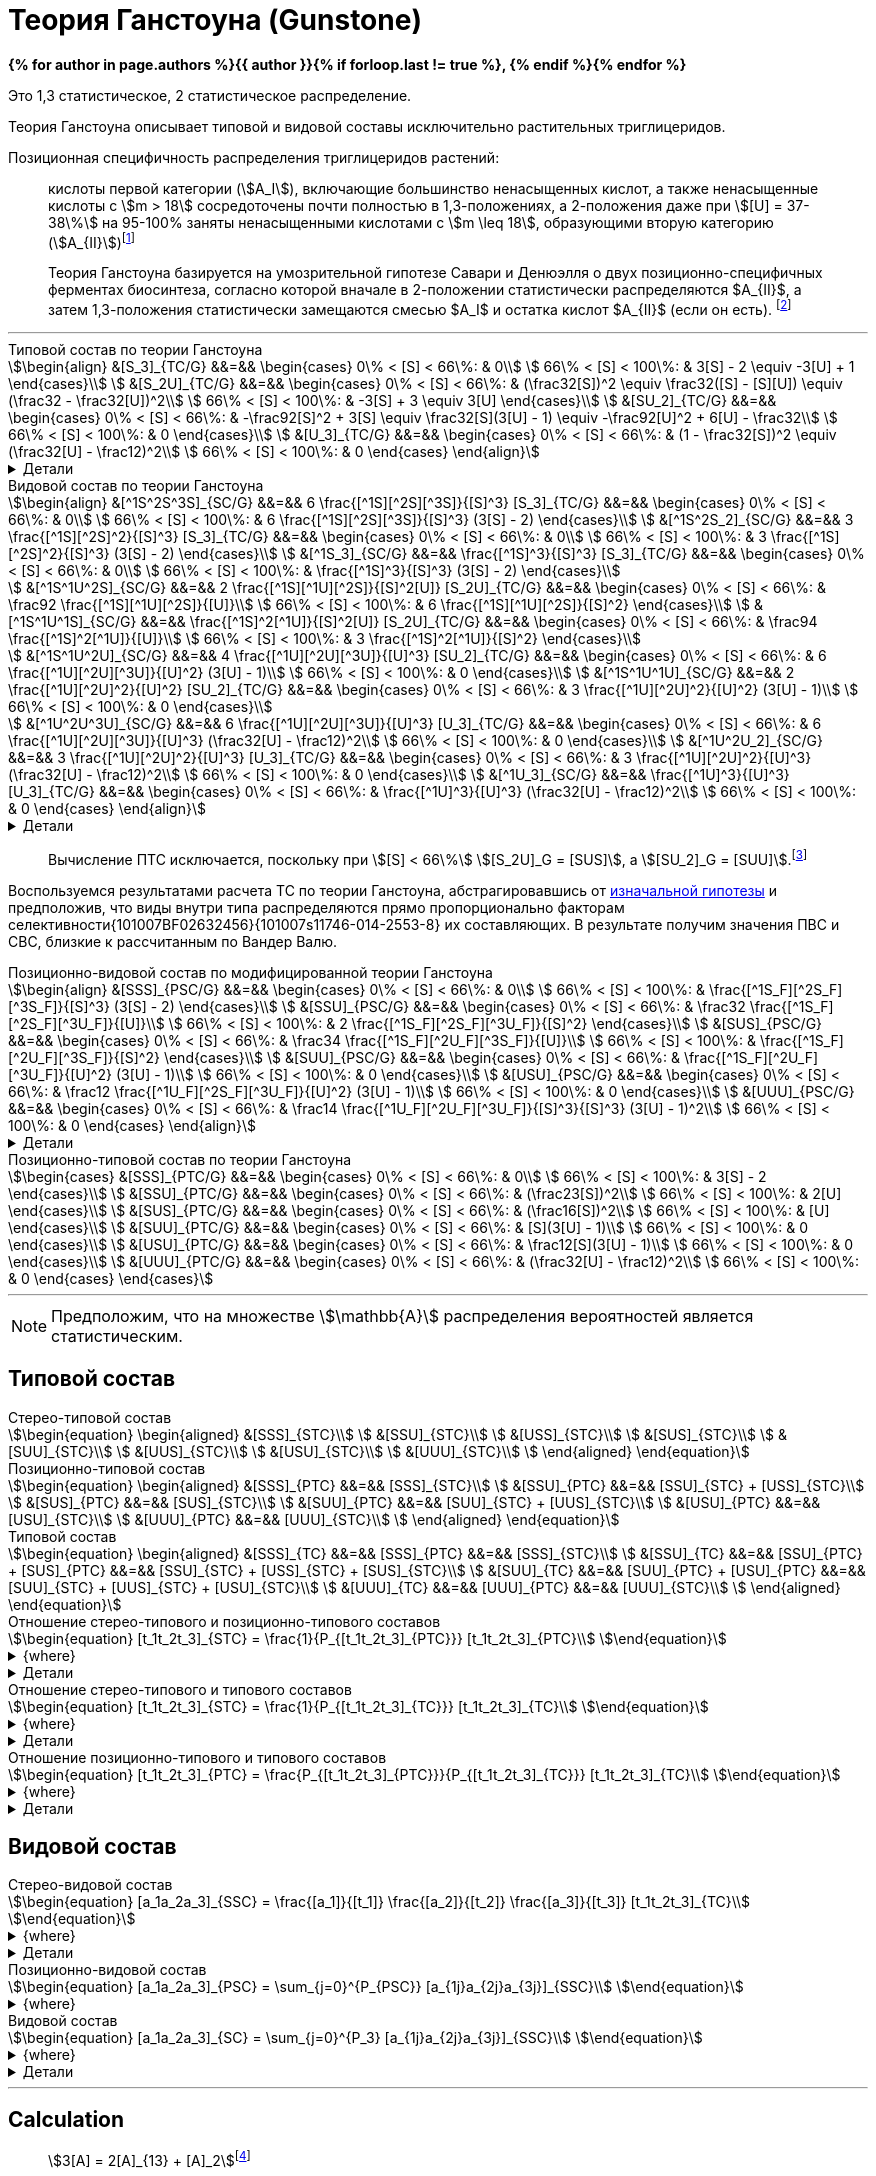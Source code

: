 = Теория Ганстоуна (Gunstone)
:eqnums:
:page-authors: ["Казаков Г.В.", "Сидоров Р.А."]
:page-doi: DRAFT
:page-liquid:

:details: Детали

:2fd49011: footnote:2fd49011-2923-59ed-ac33-2d84d8a2f33f[Верещагин А. Г. Биохимия триглицеридов. – 1972.]
:0248e842: footnote:0248e842-25d5-5a0d-b508-6c22c52890f5[Верещагин А. Г. Биохимия триглицеридов. – 1972, с. 116.]
:421c31cc: footnote:421c31cc-685c-52ef-8647-94a1dda24850[Верещагин А. Г. Биохимия триглицеридов. – 1972, с. 172.]
:56d7ba11: footnote:56d7ba11-82ca-5e72-a445-ff874bb5a5fd[Верещагин А. Г. Биохимия триглицеридов. – 1972, с. 174.]
:653b0659: footnote:653b0659-c81f-50d7-a344-7220f9840ae6[Верещагин А. Г. Биохимия триглицеридов. – 1972, с. 171.]
:10_1007__BF02632456: footnote:10_1007__BF02632456[Gunstone F. D. et al. Glyceride studies. V. The distribution of unsaturated acyl groups in vegetable triglycerides //Journal of the American Oil Chemists' Society. – 1965. – Т. 42. – №. 11. – С. 965-970. https://doi.org/10.1007/BF02632456[🔗]]

*{% for author in page.authors %}{{ author }}{% if forloop.last != true %}, {% endif %}{% endfor %}*

Это 1,3 статистическое, 2 статистическое распределение.

Теория Ганстоуна описывает типовой и видовой составы исключительно растительных триглицеридов.

Позиционная специфичность распределения триглицеридов растений:

> кислоты первой категории (stem:[A_I]), включающие большинство ненасыщенных кислот, а также ненасыщенные кислоты с stem:[m > 18] сосредоточены почти полностью в 1,3-положениях, а 2-положения даже при stem:[[U\] = 37-38\%] на 95-100% заняты ненасыщенными кислотами с stem:[m \leq 18], образующими вторую категорию (stem:[A_{II}]){653b0659}

[#421c31cc]
> Теория Ганстоуна базируется на умозрительной гипотезе Савари и Денюэлля о двух позиционно-специфичных ферментах биосинтеза, согласно которой вначале в 2-положении статистически распределяются $A_{II}$, а затем 1,3-положения статистически замещаются смесью $A_I$ и остатка кислот $A_{II}$ (если он есть). {421c31cc}

'''

.Типовой состав по теории Ганстоуна
[stem]
++++
\begin{align}
    &[S_3]_{TC/G}  &&=&& \begin{cases}
        0\% < [S] < 66\%:   & 0\\
        66\% < [S] < 100\%: & 3[S] - 2 \equiv -3[U] + 1
    \end{cases}\\
    &[S_2U]_{TC/G} &&=&& \begin{cases}
        0\% < [S] < 66\%:   & (\frac32[S])^2 \equiv \frac32([S] - [S][U]) \equiv (\frac32 - \frac32[U])^2\\
        66\% < [S] < 100\%: & -3[S] + 3 \equiv 3[U]
    \end{cases}\\
    &[SU_2]_{TC/G} &&=&& \begin{cases}
        0\% < [S] < 66\%:   & -\frac92[S]^2 + 3[S] \equiv \frac32[S](3[U] - 1) \equiv -\frac92[U]^2 + 6[U] - \frac32\\
        66\% < [S] < 100\%: & 0
    \end{cases}\\
    &[U_3]_{TC/G}  &&=&& \begin{cases}
        0\% < [S] < 66\%:   & (1 - \frac32[S])^2 \equiv (\frac32[U] - \frac12)^2\\
        66\% < [S] < 100\%: & 0
    \end{cases}
\end{align}
++++

.{details}
[%collapsible]
====
[stem]
++++
\begin{align}
    &[S] = 1 - [U]\\
    &p = \frac32[S] = \frac32 - \frac32[U]\\
    &q = 1 - p = 1 - \frac32[S] = \frac32[U] - \frac12\\
    \begin{cases}
        0\% < [S] < 66\%:   & \begin{cases}
            f([U_3]) \equiv f([U'_2]) = q^2\\
            f([SU_2]) \equiv f([S'U']) = 2pq\\
            f([S_2U]) \equiv f([S'_2]) = p^2
        \end{cases}\\
        66\% < [S] < 100\%: & \begin{cases}
            f([S_2U]) \equiv f([U']) = -3[S] + 3 \equiv 3[U]\\
            f([S_3]) \equiv f([S']) = 3[S] - 2 \equiv - 3[U] + 1
        \end{cases}
    \end{cases}
\end{align}
++++
====

.Видовой состав по теории Ганстоуна
[stem]
++++
\begin{align}
    &[^1S^2S^3S]_{SC/G} &&=&& 6 \frac{[^1S][^2S][^3S]}{[S]^3} [S_3]_{TC/G} &&=&& \begin{cases}
        0\% < [S] < 66\%:   & 0\\
        66\% < [S] < 100\%: & 6 \frac{[^1S][^2S][^3S]}{[S]^3} (3[S] - 2)
    \end{cases}\\
    &[^1S^2S_2]_{SC/G}  &&=&& 3 \frac{[^1S][^2S]^2}{[S]^3} [S_3]_{TC/G} &&=&& \begin{cases}
        0\% < [S] < 66\%:   & 0\\
        66\% < [S] < 100\%: & 3 \frac{[^1S][^2S]^2}{[S]^3} (3[S] - 2)
    \end{cases}\\
    &[^1S_3]_{SC/G}     &&=&& \frac{[^1S]^3}{[S]^3} [S_3]_{TC/G} &&=&& \begin{cases}
        0\% < [S] < 66\%:   & 0\\
        66\% < [S] < 100\%: & \frac{[^1S]^3}{[S]^3} (3[S] - 2)
    \end{cases}\\

    &[^1S^1U^2S]_{SC/G} &&=&& 2 \frac{[^1S][^1U][^2S]}{[S]^2[U]} [S_2U]_{TC/G} &&=&& \begin{cases}
        0\% < [S] < 66\%:   & \frac92 \frac{[^1S][^1U][^2S]}{[U]}\\
        66\% < [S] < 100\%: & 6 \frac{[^1S][^1U][^2S]}{[S]^2}
    \end{cases}\\
    &[^1S^1U^1S]_{SC/G} &&=&& \frac{[^1S]^2[^1U]}{[S]^2[U]} [S_2U]_{TC/G} &&=&& \begin{cases}
        0\% < [S] < 66\%:   & \frac94 \frac{[^1S]^2[^1U]}{[U]}\\
        66\% < [S] < 100\%: & 3 \frac{[^1S]^2[^1U]}{[S]^2}
    \end{cases}\\

    &[^1S^1U^2U]_{SC/G} &&=&& 4 \frac{[^1U][^2U][^3U]}{[U]^3} [SU_2]_{TC/G} &&=&& \begin{cases}
        0\% < [S] < 66\%:   & 6 \frac{[^1U][^2U][^3U]}{[U]^2} (3[U] - 1)\\
        66\% < [S] < 100\%: & 0
    \end{cases}\\
    &[^1S^1U^1U]_{SC/G} &&=&& 2 \frac{[^1U][^2U]^2}{[U]^2} [SU_2]_{TC/G} &&=&& \begin{cases}
        0\% < [S] < 66\%:   & 3 \frac{[^1U][^2U]^2}{[U]^2} (3[U] - 1)\\
        66\% < [S] < 100\%: & 0
    \end{cases}\\

    &[^1U^2U^3U]_{SC/G} &&=&& 6 \frac{[^1U][^2U][^3U]}{[U]^3} [U_3]_{TC/G} &&=&& \begin{cases}
        0\% < [S] < 66\%:   & 6 \frac{[^1U][^2U][^3U]}{[U]^3} (\frac32[U] - \frac12)^2\\
        66\% < [S] < 100\%: & 0
    \end{cases}\\
    &[^1U^2U_2]_{SC/G}  &&=&& 3 \frac{[^1U][^2U]^2}{[U]^3} [U_3]_{TC/G} &&=&& \begin{cases}
        0\% < [S] < 66\%:   & 3 \frac{[^1U][^2U]^2}{[U]^3} (\frac32[U] - \frac12)^2\\
        66\% < [S] < 100\%: & 0
    \end{cases}\\
    &[^1U_3]_{SC/G}     &&=&& \frac{[^1U]^3}{[U]^3} [U_3]_{TC/G} &&=&& \begin{cases}
        0\% < [S] < 66\%:   & \frac{[^1U]^3}{[U]^3} (\frac32[U] - \frac12)^2\\
        66\% < [S] < 100\%: & 0
    \end{cases}
\end{align}
++++

.{details}
[%collapsible]
====
[stem]
++++
\begin{align}
    &P_{[^1A^2A^3A]} = [^1A^2A^3A], [^1A^3A^2A], [^2A^1A^3A], [^2A^3A^1A], [^3A^1A^2A], [^3A^2A^1A] &(\times6)\\
    &P_{[^1A^2A^2A]} = [^1A^2A^2A], [^2A^1A^2A], [^2A^2A^1A] &(\times3)\\
    &P_{[^1A^1A^1A]} = [^1A^1A^1A] &(\times1)\\

    &P_{[^1S^1U^2S]} = [^1S^1U^2S], [^2S^1U^1S] &(\times2)\\
    &P_{[^1S^1U^1S]} = [^1S^1U^1S] &(\times1)\\

    &P_{[^1S^1U^2U]} = [^1S^1U^2U], [^1S^2U^1U], [^1U^2U^1S], [^2U^1U^1S] &(\times4)\\
    &P_{[^1S^1U^1U]} = [^1S^1U^1U], [^1U^1U^1S] &(\times2)\\
\end{align}
++++
====

> Вычисление ПТС исключается, поскольку при stem:[[S\] < 66\%] stem:[[S_2U\]_G = [SUS\]], а stem:[[SU_2\]_G = [SUU\]].{56d7ba11}

Воспользуемся результатами расчета ТС по теории Ганстоуна, абстрагировавшись от xref:421c31cc[изначальной гипотезы] и предположив, что виды внутри типа распределяются прямо пропорционально факторам селективности{101007BF02632456}{101007s11746-014-2553-8} их составляющих. В результате получим значения ПВС и СВС, близкие к рассчитанным по Вандер Валю.

.Позиционно-видовой состав по модифицированной теории Ганстоуна
[stem]
++++
\begin{align}
    &[SSS]_{PSC/G} &&=&& \begin{cases}
        0\% < [S] < 66\%:   & 0\\
        66\% < [S] < 100\%: & \frac{[^1S_F][^2S_F][^3S_F]}{[S]^3} (3[S] - 2)
    \end{cases}\\
    &[SSU]_{PSC/G} &&=&& \begin{cases}
        0\% < [S] < 66\%:   & \frac32 \frac{[^1S_F][^2S_F][^3U_F]}{[U]}\\
        66\% < [S] < 100\%: & 2 \frac{[^1S_F][^2S_F][^3U_F]}{[S]^2}
    \end{cases}\\
    &[SUS]_{PSC/G} &&=&& \begin{cases}
        0\% < [S] < 66\%:   & \frac34 \frac{[^1S_F][^2U_F][^3S_F]}{[U]}\\
        66\% < [S] < 100\%: & \frac{[^1S_F][^2U_F][^3S_F]}{[S]^2}
    \end{cases}\\
    &[SUU]_{PSC/G} &&=&& \begin{cases}
        0\% < [S] < 66\%:   & \frac{[^1S_F][^2U_F][^3U_F]}{[U]^2} (3[U] - 1)\\
        66\% < [S] < 100\%: & 0
    \end{cases}\\
    &[USU]_{PSC/G} &&=&& \begin{cases}
        0\% < [S] < 66\%:   & \frac12 \frac{[^1U_F][^2S_F][^3U_F]}{[U]^2} (3[U] - 1)\\
        66\% < [S] < 100\%: & 0
    \end{cases}\\
    &[UUU]_{PSC/G} &&=&& \begin{cases}
        0\% < [S] < 66\%:   & \frac14 \frac{[^1U_F][^2U_F][^3U_F]}{[S]^3}{[S]^3} (3[U] - 1)^2\\
        66\% < [S] < 100\%: & 0
    \end{cases}
\end{align}
++++

.{details}
[%collapsible]
====
[stem]
++++
\begin{align}
    [^nA_F] = [^nA]_{123}F_{[^nA]_n}\\
\end{align}
++++

[stem]
++++
\begin{align}
    &[SSS]_{PSC/G} &&=&& \frac{[^1S_F][^2S_F][^3S_F]}{[S]^3} [S_3]_{TC/G} &&=&& \begin{cases}
        0\% < [S] < 66\%:   & 0\\
        66\% < [S] < 100\%: & \frac{[^1S_F][^2S_F][^3S_F]}{[S]^3} (3[S] - 2)
    \end{cases}\\
    &[SSU]_{PSC/G} &&=&& \frac23 \frac{[^1S_F][^2S_F][^3U_F]}{[S]^2[U]} [S_2U]_{TC/G} &&=&& \begin{cases}
        0\% < [S] < 66\%:   & \frac23 \frac{[^1S_F][^2S_F][^3U_F]}{[S]^2[U]} (\frac32[S])^2\\
        66\% < [S] < 100\%: & \frac23 \frac{[^1S_F][^2S_F][^3U_F]}{[S]^2[U]} 3[U]
    \end{cases}\\
    &[SUS]_{PSC/G} &&=&& \frac13 \frac{[^1S_F][^2U_F][^3S_F]}{[S]^2[U]} [S_2U]_{TC/G} &&=&& \begin{cases}
        0\% < [S] < 66\%:   & \frac13 \frac{[^1S_F][^2U_F][^3S_F]}{[S]^2[U]} (\frac32[S])^2\\
        66\% < [S] < 100\%: & \frac13 \frac{[^1S_F][^2U_F][^3S_F]}{[S]^2[U]} 3[U]
    \end{cases}\\
    &[SUU]_{PSC/G} &&=&& \frac23 \frac{[^1S_F][^2U_F][^3U_F]}{[S][U]^2} [SU_2]_{TC/G} &&=&& \begin{cases}
        0\% < [S] < 66\%:   & \frac23 \frac{[^1S_F][^2U_F][^3U_F]}{[S][U]^2} \frac32[S](3[U] - 1)\\
        66\% < [S] < 100\%: & 0
    \end{cases}\\
    &[USU]_{PSC/G} &&=&& \frac13 \frac{[^1U_F][^2S_F][^3U_F]}{[S][U]^2} [SU_2]_{TC/G} &&=&& \begin{cases}
        0\% < [S] < 66\%:   & \frac13 \frac{[^1U_F][^2S_F][^3U_F]}{[S][U]^2} \frac32[S](3[U] - 1)\\
        66\% < [S] < 100\%: & 0
    \end{cases}\\
    &[UUU]_{PSC/G} &&=&& \frac{[^1U_F][^2U_F][^3U_F]}{[S]^3} [U_3]_{TC/G} &&=&& \begin{cases}
        0\% < [S] < 66\%:   & \frac{[^1U_F][^2U_F][^3U_F]}{[S]^3} (\frac32[U] - \frac12)^2\\
        66\% < [S] < 100\%: & 0
    \end{cases}
\end{align}
++++
====

.Позиционно-типовой состав по теории Ганстоуна
[stem]
++++
\begin{cases}
    &[SSS]_{PTC/G} &&=&& \begin{cases}
        0\% < [S] < 66\%:   & 0\\
        66\% < [S] < 100\%: & 3[S] - 2
    \end{cases}\\
    &[SSU]_{PTC/G} &&=&& \begin{cases}
        0\% < [S] < 66\%:   & (\frac23[S])^2\\
        66\% < [S] < 100\%: & 2[U]
    \end{cases}\\
    &[SUS]_{PTC/G} &&=&& \begin{cases}
        0\% < [S] < 66\%:   & (\frac16[S])^2\\
        66\% < [S] < 100\%: & [U]
    \end{cases}\\
    &[SUU]_{PTC/G} &&=&& \begin{cases}
        0\% < [S] < 66\%:   & [S](3[U] - 1)\\
        66\% < [S] < 100\%: & 0
    \end{cases}\\
    &[USU]_{PTC/G} &&=&& \begin{cases}
        0\% < [S] < 66\%:   & \frac12[S](3[U] - 1)\\
        66\% < [S] < 100\%: & 0
    \end{cases}\\
    &[UUU]_{PTC/G} &&=&& \begin{cases}
        0\% < [S] < 66\%:   & (\frac32[U] - \frac12)^2\\
        66\% < [S] < 100\%: & 0
    \end{cases}
\end{cases}
++++

'''

[NOTE]
Предположим, что на множестве stem:[\mathbb{A}] распределения вероятностей является статистическим.

== Типовой состав

.Стерео-типовой состав
[stem]
++++
\begin{equation}
    \begin{aligned}
        &[SSS]_{STC}\\
        &[SSU]_{STC}\\
        &[USS]_{STC}\\
        &[SUS]_{STC}\\
        &[SUU]_{STC}\\
        &[UUS]_{STC}\\
        &[USU]_{STC}\\
        &[UUU]_{STC}\\
    \end{aligned}
\end{equation}
++++

.Позиционно-типовой состав
[stem]
++++
\begin{equation}
    \begin{aligned}
        &[SSS]_{PTC} &&=&& [SSS]_{STC}\\
        &[SSU]_{PTC} &&=&& [SSU]_{STC} + [USS]_{STC}\\
        &[SUS]_{PTC} &&=&& [SUS]_{STC}\\
        &[SUU]_{PTC} &&=&& [SUU]_{STC} + [UUS]_{STC}\\
        &[USU]_{PTC} &&=&& [USU]_{STC}\\
        &[UUU]_{PTC} &&=&& [UUU]_{STC}\\
    \end{aligned}
\end{equation}
++++

.Типовой состав
[stem]
++++
\begin{equation}
    \begin{aligned}
        &[SSS]_{TC} &&=&& [SSS]_{PTC} &&=&& [SSS]_{STC}\\
        &[SSU]_{TC} &&=&& [SSU]_{PTC} + [SUS]_{PTC} &&=&& [SSU]_{STC} + [USS]_{STC} + [SUS]_{STC}\\
        &[SUU]_{TC} &&=&& [SUU]_{PTC} + [USU]_{PTC} &&=&& [SUU]_{STC} + [UUS]_{STC} + [USU]_{STC}\\
        &[UUU]_{TC} &&=&& [UUU]_{PTC} &&=&& [UUU]_{STC}\\
    \end{aligned}
\end{equation}
++++

.Отношение стерео-типового и позиционно-типового составов
[stem]
++++
\begin{equation}
    [t_1t_2t_3]_{STC} = \frac{1}{P_{[t_1t_2t_3]_{PTC}}} [t_1t_2t_3]_{PTC}\\
\end{equation}
++++
.{where}
[%collapsible]
====
* stem:[t_i] -- элемент множества stem:[\mathbb{T}], представляющий тип stem:[FA] в положении stem:[sn]-stem:[i];
* stem:[P_{[t_1t_2t_3\]_{PTC}}] -- число позиционно-специфичных перестановок выборки stem:[[t_1t_2t_3\]].
====
.{details}
[%collapsible]
====
[stem]
++++
\begin{equation}
    \begin{aligned}
        &[SSS]_{STC} &&=&& [SSS]_{PTC}\\
        &[SSU]_{STC} &&=&& \frac12[SSU]_{PTC}\\
        &[USS]_{STC} &&=&& \frac12[SSU]_{PTC}\\
        &[SUS]_{STC} &&=&& [SUS]_{PTC}\\
        &[SUU]_{STC} &&=&& \frac12[SUU]_{PTC}\\
        &[UUS]_{STC} &&=&& \frac12[SUU]_{PTC}\\
        &[USU]_{STC} &&=&& [USU]_{PTC}\\
        &[UUU]_{STC} &&=&& [UUU]_{PTC}\\
    \end{aligned}
\end{equation}
++++
====

.Отношение стерео-типового и типового составов
[stem]
++++
\begin{equation}
    [t_1t_2t_3]_{STC} = \frac{1}{P_{[t_1t_2t_3]_{TC}}} [t_1t_2t_3]_{TC}\\
\end{equation}
++++
.{where}
[%collapsible]
====
* stem:[t_i] -- элемент множества stem:[\mathbb{T}], представляющий тип stem:[FA] в положении stem:[sn]-stem:[i];
* stem:[P_{[t_1t_2t_3\]_{TC}}] -- число перестановок выборки stem:[[t_1t_2t_3\]].
====
.{details}
[%collapsible]
====
[stem]
++++
\begin{equation}
    \begin{aligned}
        &[SSS]_{STC} &&=&& [SSS]_{TC}\\
        &[SSU]_{STC} &&=&& \frac13[SSU]_{TC}\\
        &[USS]_{STC} &&=&& \frac13[SSU]_{TC}\\
        &[SUS]_{STC} &&=&& \frac13[SSU]_{TC}\\
        &[SUU]_{STC} &&=&& \frac13[SUU]_{TC}\\
        &[UUS]_{STC} &&=&& \frac13[SUU]_{TC}\\
        &[USU]_{STC} &&=&& \frac13[SUU]_{TC}\\
        &[UUU]_{STC} &&=&& [UUU]_{TC}\\
    \end{aligned}
\end{equation}
++++
====

.Отношение позиционно-типового и типового составов
[stem]
++++
\begin{equation}
    [t_1t_2t_3]_{PTC} = \frac{P_{[t_1t_2t_3]_{PTC}}}{P_{[t_1t_2t_3]_{TC}}} [t_1t_2t_3]_{TC}\\
\end{equation}
++++
.{where}
[%collapsible]
====
* stem:[t_i] -- элемент множества stem:[\mathbb{T}], представляющий тип stem:[FA] в положении stem:[sn]-stem:[i];
* stem:[P_{[t_1t_2t_3\]_{PTC}}] -- число позиционно-специфичных перестановок выборки stem:[[t_1t_2t_3\]];
* stem:[P_{[t_1t_2t_3\]_{TC}}] -- число перестановок выборки stem:[[t_1t_2t_3\]].
====
.{details}
[%collapsible]
====
[stem]
++++
\begin{equation}
    \begin{aligned}
        &[SSS]_{PTC} &&=&& [SSS]_{TC}\\
        &[SSU]_{PTC} &&=&& \frac23[SSU]_{TC}\\
        &[SUS]_{PTC} &&=&& \frac13[SSU]_{TC}\\
        &[SUU]_{PTC} &&=&& \frac23[SUU]_{TC}\\
        &[USU]_{PTC} &&=&& \frac13[SUU]_{TC}\\
        &[UUU]_{PTC} &&=&& [UUU]_{TC}\\
    \end{aligned}
\end{equation}
++++
====

== Видовой состав

.Стерео-видовой состав
[stem]
++++
\begin{equation}
    [a_1a_2a_3]_{SSC} = \frac{[a_1]}{[t_1]} \frac{[a_2]}{[t_2]} \frac{[a_3]}{[t_3]} [t_1t_2t_3]_{TC}\\
\end{equation}
++++
.{where}
[%collapsible]
====
* stem:[a_i] -- элемент множества stem:[\mathbb{A}] в положении stem:[sn]-stem:[i];
* stem:[t_i] -- элемент множества stem:[\mathbb{T}], представляющий тип элемента stem:[a_i].
====
.{details}
[%collapsible]
====
[stem]
++++
\begin{align}
    &[s_1s_1s_1]_{SSC} &&=&& \frac{[s_1]}{[S]} \frac{[s_1]}{[S]} \frac{[s_1]}{[S]} [SSS]_{TC}\\

    &\left.
        \begin{array}{r}
            [s_1s_1s_2]_{SSC}\\
            [s_1s_2s_1]_{SSC}\\
            [s_2s_1s_1]_{SSC}\\
        \end{array}
    \right\} &&=&& \frac{[s_1]}{[S]} \frac{[s_1]}{[S]} \frac{[s_2]}{[S]} [SSS]_{TC}\\

    &\left.
        \begin{array}{r}
            [s_1s_2s_3]_{SSC}\\
            [s_1s_3s_2]_{SSC}\\
            [s_2s_1s_3]_{SSC}\\
            [s_2s_3s_1]_{SSC}\\
            [s_3s_1s_2]_{SSC}\\
            [s_3s_2s_1]_{SSC}\\
        \end{array}
    \right\} &&=&& \frac{[s_1]}{[S]} \frac{[s_2]}{[S]} \frac{[s_3]}{[S]} [SSS]_{TC}\\

    &\left.
        \begin{array}{r}
            [s_1s_1u_1]_{SSC}\\
            [s_1u_1s_1]_{SSC}\\
            [u_1s_1s_1]_{SSC}\\
        \end{array}
    \right\} &&=&& \frac{[s_1]}{[S]} \frac{[s_1]}{[S]} \frac{[u_1]}{[U]} [SSU]_{TC}\\

    &\left.
        \begin{array}{r}
            [s_1s_2u_1]_{SSC}\\
            [s_1u_1s_2]_{SSC}\\
            [s_2s_1u_1]_{SSC}\\
            [s_2u_1s_1]_{SSC}\\
            [u_1s_1s_2]_{SSC}\\
            [u_1s_2s_1]_{SSC}\\
        \end{array}
    \right\} &&=&& \frac{[s_1]}{[S]} \frac{[s_2]}{[S]} \frac{[u_1]}{[U]} [SSU]_{TC}\\

    &\left.
        \begin{array}{r}
            [s_1u_1u_2]_{SSC}\\
            [s_1u_2u_1]_{SSC}\\
            [u_1s_1u_2]_{SSC}\\
            [u_1u_2s_1]_{SSC}\\
            [u_2s_1u_1]_{SSC}\\
            [u_2u_1s_1]_{SSC}\\
        \end{array}
    \right\} &&=&& \frac{[s_1]}{[S]} \frac{[u_1]}{[U]} \frac{[u_2]}{[U]} [SUU]_{TC}\\

    &\left.
        \begin{array}{r}
            [s_1u_1u_1]_{SSC}\\
            [u_1s_1u_1]_{SSC}\\
            [u_1u_1s_1]_{SSC}\\
        \end{array}
    \right\} &&=&& \frac{[s_1]}{[S]} \frac{[u_1]}{[U]} \frac{[u_1]}{[U]} [SUU]_{TC}\\

    &\left.
        \begin{array}{r}
            [u_1u_2u_3]_{SSC}\\
            [u_1u_3u_2]_{SSC}\\
            [u_2u_1u_3]_{SSC}\\
            [u_2u_3u_1]_{SSC}\\
            [u_3u_1u_2]_{SSC}\\
            [u_3u_2u_1]_{SSC}\\
        \end{array}
    \right\} &&=&& \frac{[u_1]}{[U]} \frac{[u_2]}{[U]} \frac{[u_3]}{[U]} [UUU]_{TC}\\

    &\left.
        \begin{array}{r}
            [u_1u_1u_2]_{SSC}\\
            [u_1u_2u_1]_{SSC}\\
            [u_2u_1u_1]_{SSC}\\
        \end{array}
    \right\} &&=&& \frac{[u_1]}{[U]} \frac{[u_1]}{[U]} \frac{[u_2]}{[U]} [UUU]_{TC}\\

    &[u_1u_1u_1]_{SSC} &&=&& \frac{[u_1]}{[U]} \frac{[u_1]}{[U]} \frac{[u_1]}{[U]} [UUU]_{TC}\\
\end{align}
++++
====

.Позиционно-видовой состав
[stem]
++++
\begin{equation}
    [a_1a_2a_3]_{PSC} = \sum_{j=0}^{P_{PSC}} [a_{1j}a_{2j}a_{3j}]_{SSC}\\
\end{equation}
++++
.{where}
[%collapsible]
====
* stem:[a_i] -- элемент множества stem:[\mathbb{A}] в положении stem:[sn]-stem:[i];
* stem:[a_{ij}] -- элемент множества stem:[\mathbb{A}] в положении stem:[sn]-stem:[i] для stem:[j]-й перестановки;
* stem:[P_{PSC} = {P_{[a_1a_2a_3\]_{PSC}}}] -- число позиционно-специфичных перестановок выборки stem:[[a_1a_2a_3\]].
====

.Видовой состав
[stem]
++++
\begin{equation}
    [a_1a_2a_3]_{SC} = \sum_{j=0}^{P_3} [a_{1j}a_{2j}a_{3j}]_{SSC}\\
\end{equation}
++++
.{where}
[%collapsible]
====
* stem:[a_i] -- элемент множества stem:[\mathbb{A}] в положении stem:[sn]-stem:[i];
* stem:[P = P_{[a_1a_2a_3\]}] -- число перестановок выборки stem:[[a_1a_2a_3\]].
====
.{details}
[%collapsible]
====
[stem]
++++
\begin{align}
    &[s_1s_1s_1]_{SC} &&=&& 1 \frac{[s_1]}{[S]} \frac{[s_1]}{[S]} \frac{[s_1]}{[S]} [SSS]_{TC}\\
    &[s_1s_1s_2]_{SC} &&=&& 3 \frac{[s_1]}{[S]} \frac{[s_1]}{[S]} \frac{[s_2]}{[S]} [SSS]_{TC}\\
    &[s_1s_2s_3]_{SC} &&=&& 6 \frac{[s_1]}{[S]} \frac{[s_2]}{[S]} \frac{[s_3]}{[S]} [SSS]_{TC}\\

    &[s_1s_1u_1]_{SC} &&=&& 3 \frac{[s_1]}{[S]} \frac{[s_1]}{[S]} \frac{[u_1]}{[U]} [SSU]_{TC}\\
    &[s_1s_2u_1]_{SC} &&=&& 6 \frac{[s_1]}{[S]} \frac{[s_2]}{[S]} \frac{[u_1]}{[U]} [SSU]_{TC}\\

    &[s_1u_1u_2]_{SC} &&=&& 6 \frac{[s_1]}{[S]} \frac{[u_1]}{[U]} \frac{[u_2]}{[U]} [SUU]_{TC}\\
    &[s_1u_1u_1]_{SC} &&=&& 3 \frac{[s_1]}{[S]} \frac{[u_1]}{[U]} \frac{[u_1]}{[U]} [SUU]_{TC}\\

    &[u_1u_2u_3]_{SC} &&=&& 6 \frac{[u_1]}{[U]} \frac{[u_2]}{[U]} \frac{[u_3]}{[U]} [UUU]_{TC}\\
    &[u_1u_1u_2]_{SC} &&=&& 3 \frac{[u_1]}{[U]} \frac{[u_1]}{[U]} \frac{[u_2]}{[U]} [UUU]_{TC}\\
    &[u_1u_1u_1]_{SC} &&=&& 1 \frac{[u_1]}{[U]} \frac{[u_1]}{[U]} \frac{[u_1]}{[U]} [UUU]_{TC}\\
\end{align}
++++
====

'''

== Calculation

> stem:[3[A\] = 2[A\]_{13} + [A\]_2]{0248e842}

После 66% остался $S_2U$ $=>$ остался $[SSU]$, $[USS]$ или $[SUS]$.

- для типового состава (соответствует разложению бинома):
- $[S_2U] = [SSU] + [USS] + [SUS] = 3 * [S]^2 * [U]$
- $[SU_2] = [SUU] + [UUS] + [USU] = 3 * [S] * [U]^2$
- остальные значения не отличаются от значений стерео-типового и
позиционно-типового составов:
- $[S_3] = [S]^3$
- $[U_3] = [U]^3$
